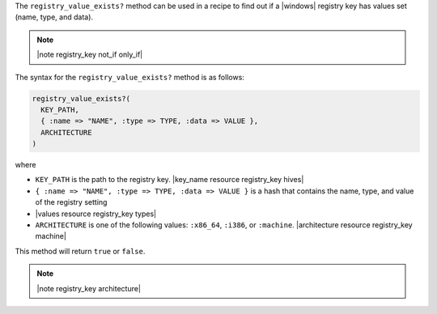 .. The contents of this file are included in multiple topics.
.. This file should not be changed in a way that hinders its ability to appear in multiple documentation sets.

The ``registry_value_exists?`` method can be used in a recipe to find out if a |windows| registry key has values set (name, type, and data).  

.. note:: |note registry_key not_if only_if|

The syntax for the ``registry_value_exists?`` method is as follows:

.. code-block:: ruby

   registry_value_exists?(
     KEY_PATH, 
     { :name => "NAME", :type => TYPE, :data => VALUE }, 
     ARCHITECTURE
   )

where 

* ``KEY_PATH`` is the path to the registry key. |key_name resource registry_key hives|
* ``{ :name => "NAME", :type => TYPE, :data => VALUE }`` is a hash that contains the name, type, and value of the registry setting
* |values resource registry_key types|
* ``ARCHITECTURE`` is one of the following values: ``:x86_64``, ``:i386``, or ``:machine``. |architecture resource registry_key machine|

This method will return ``true`` or ``false``.  

.. note:: |note registry_key architecture|




